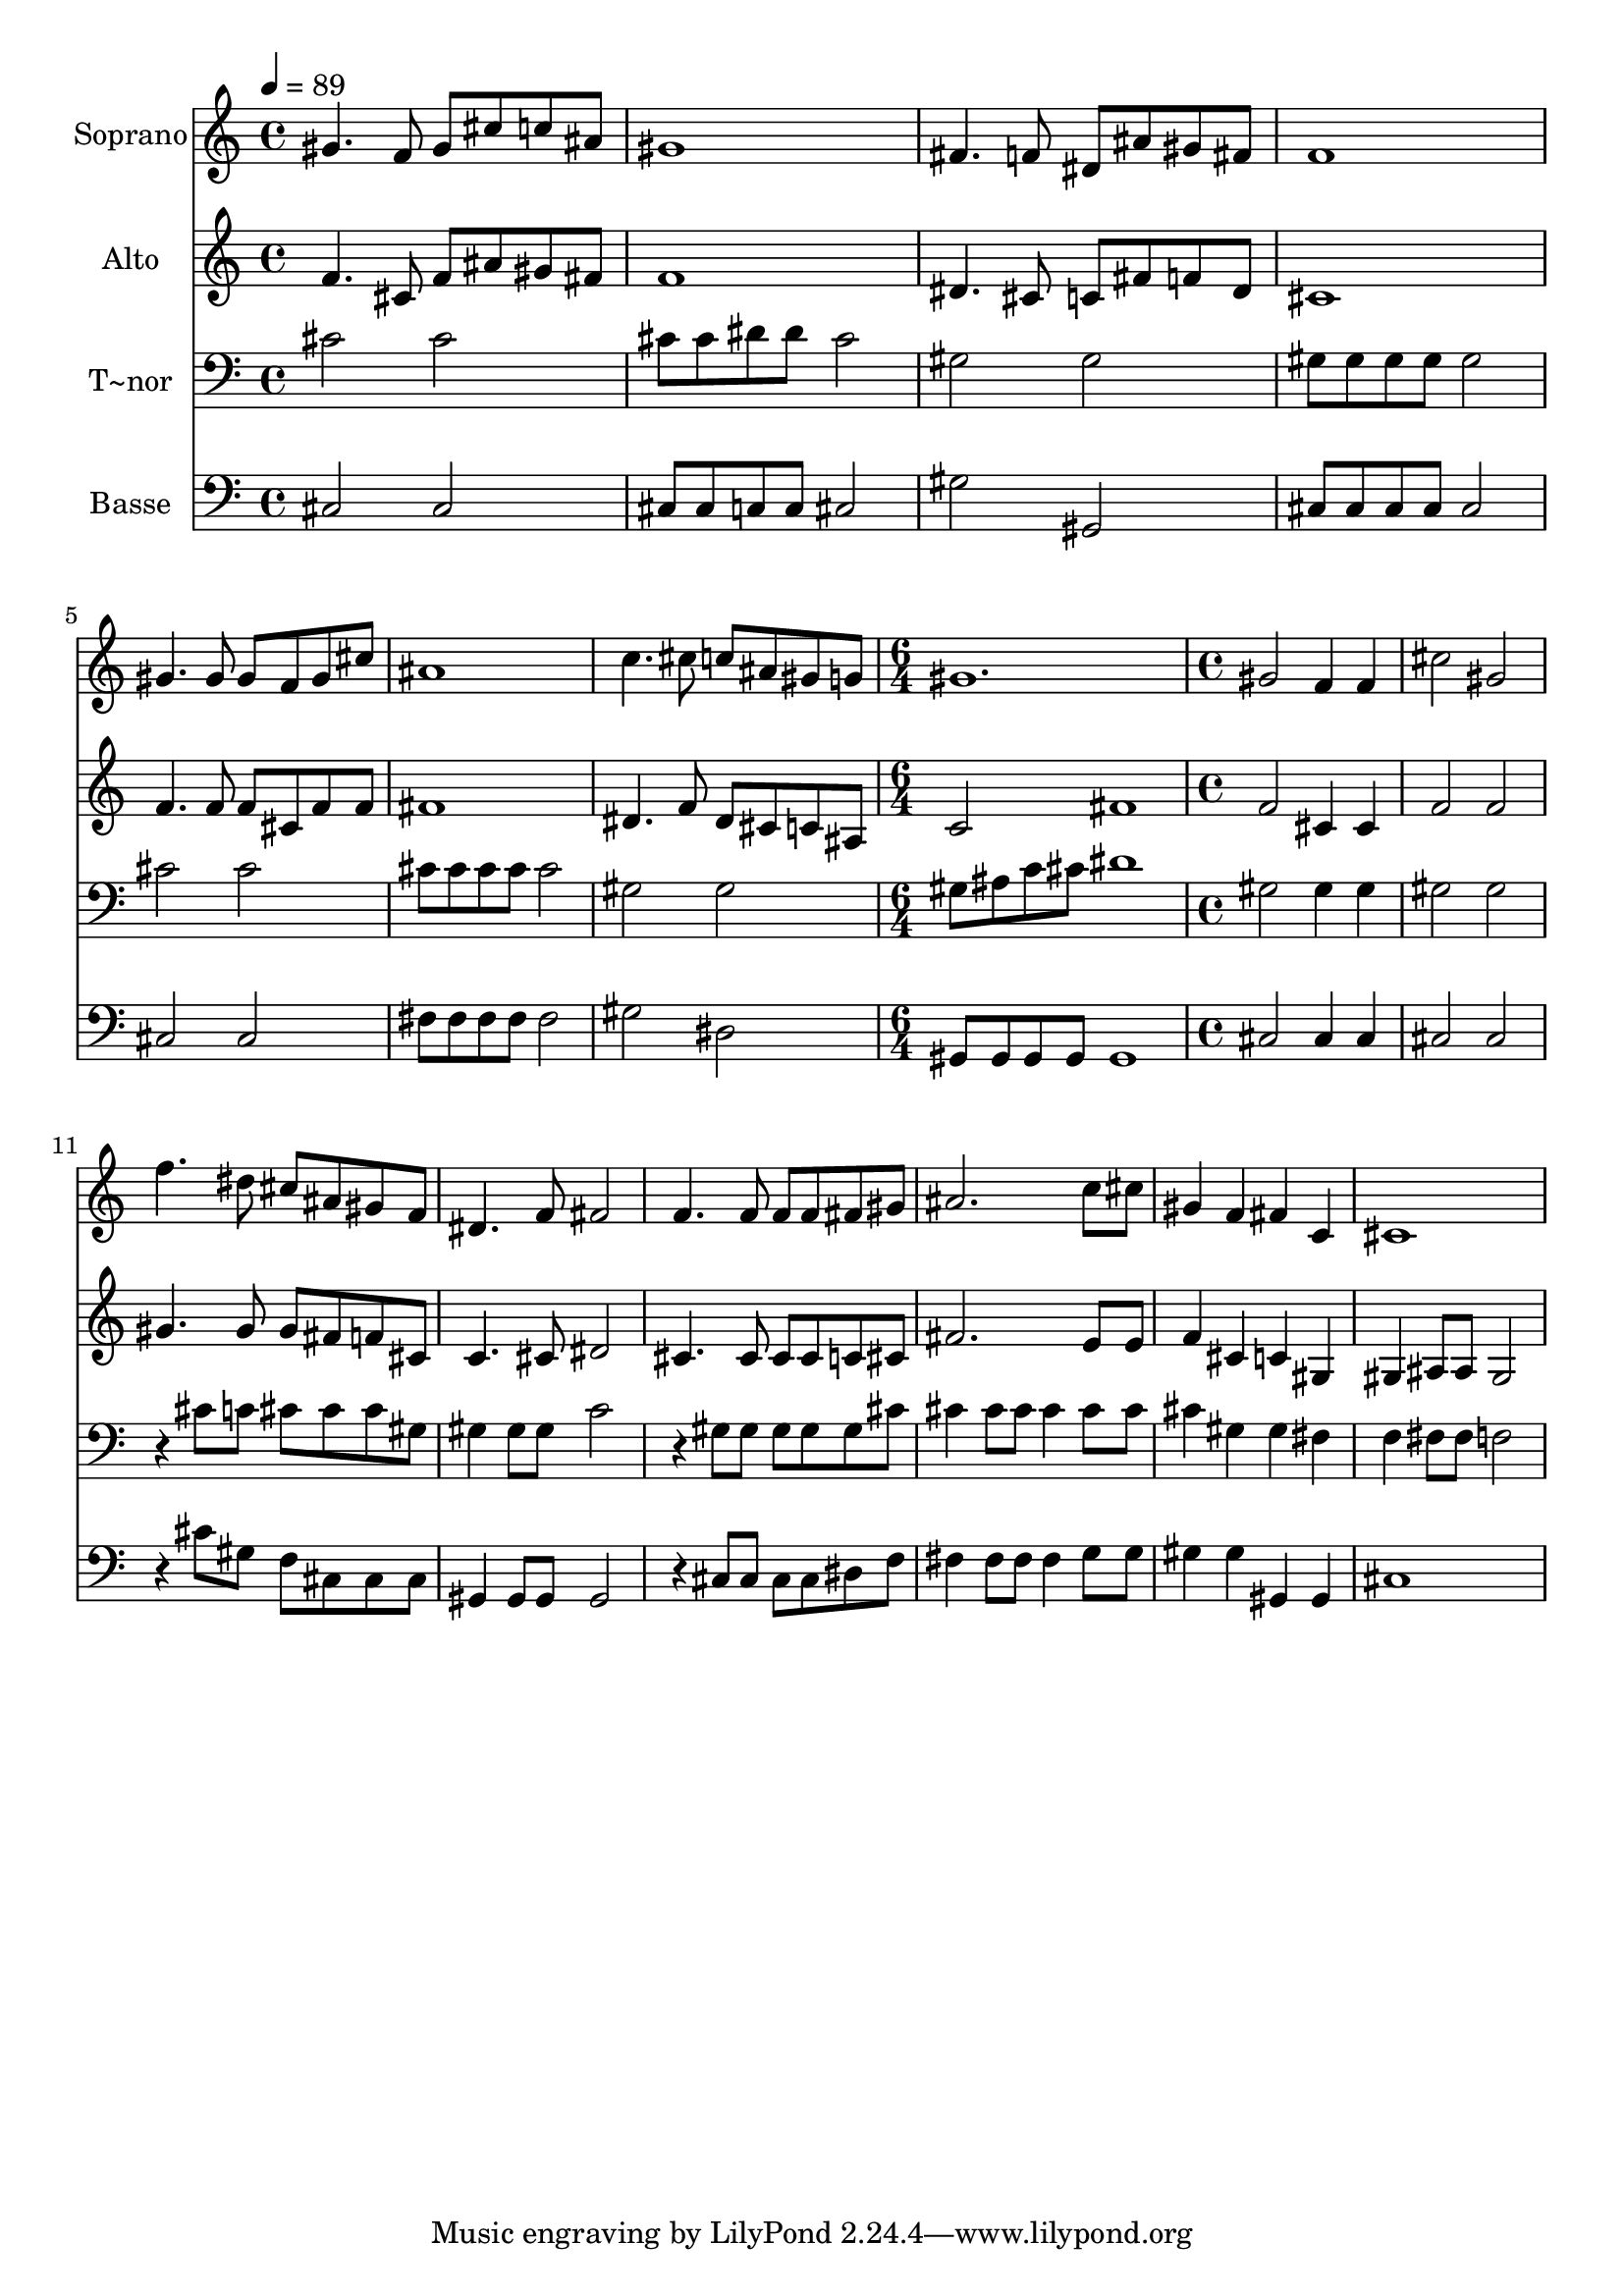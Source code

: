 % Lily was here -- automatically converted by c:/Program Files (x86)/LilyPond/usr/bin/midi2ly.py from output/499.mid
\version "2.14.0"

\layout {
  \context {
    \Voice
    \remove "Note_heads_engraver"
    \consists "Completion_heads_engraver"
    \remove "Rest_engraver"
    \consists "Completion_rest_engraver"
  }
}

trackAchannelA = {
  
  \time 4/4 
  
  \tempo 4 = 89 
  \skip 1*7 
  \time 6/4 
  \skip 1. 
  | % 9
  
  \time 4/4 
  
}

trackA = <<
  \context Voice = voiceA \trackAchannelA
>>


trackBchannelA = {
  
  \set Staff.instrumentName = "Soprano"
  
}

trackBchannelB = \relative c {
  gis''4. f8 gis cis c ais 
  | % 2
  gis1 
  | % 3
  fis4. f8 dis ais' gis fis 
  | % 4
  f1 
  | % 5
  gis4. gis8 gis f gis cis 
  | % 6
  ais1 
  | % 7
  c4. cis8 c ais gis g 
  | % 8
  gis1. gis2 
  | % 10
  f4 f cis'2 
  | % 11
  gis f'4. dis8 
  | % 12
  cis ais gis f dis4. f8 
  | % 13
  fis2 f4. f8 
  | % 14
  f f fis gis ais2. c8 cis gis4 f 
  | % 16
  fis c cis1 
}

trackB = <<
  \context Voice = voiceA \trackBchannelA
  \context Voice = voiceB \trackBchannelB
>>


trackCchannelA = {
  
  \set Staff.instrumentName = "Alto"
  
}

trackCchannelB = \relative c {
  f'4. cis8 f ais gis fis 
  | % 2
  f1 
  | % 3
  dis4. cis8 c fis f dis 
  | % 4
  cis1 
  | % 5
  f4. f8 f cis f f 
  | % 6
  fis1 
  | % 7
  dis4. f8 dis cis c ais 
  | % 8
  c2 fis1 f2 
  | % 10
  cis4 cis f2 
  | % 11
  f gis4. gis8 
  | % 12
  gis fis f cis c4. cis8 
  | % 13
  dis2 cis4. cis8 
  | % 14
  cis cis c cis fis2. e8 e f4 cis 
  | % 16
  c gis gis ais8 ais 
  | % 17
  gis2 
}

trackC = <<
  \context Voice = voiceA \trackCchannelA
  \context Voice = voiceB \trackCchannelB
>>


trackDchannelA = {
  
  \set Staff.instrumentName = "T~nor"
  
}

trackDchannelB = \relative c {
  cis' cis 
  | % 2
  cis8 cis dis dis cis2 
  | % 3
  gis gis 
  | % 4
  gis8 gis gis gis gis2 
  | % 5
  cis cis 
  | % 6
  cis8 cis cis cis cis2 
  | % 7
  gis gis 
  | % 8
  gis8 ais c cis dis1 gis,2 
  | % 10
  gis4 gis gis2 
  | % 11
  gis r4 cis8 c 
  | % 12
  cis cis cis gis gis4 gis8 gis 
  | % 13
  c2 r4 gis8 gis 
  | % 14
  gis gis gis cis cis4 cis8 cis 
  | % 15
  cis4 cis8 cis cis4 gis 
  | % 16
  gis fis f fis8 fis 
  | % 17
  f2 
}

trackD = <<

  \clef bass
  
  \context Voice = voiceA \trackDchannelA
  \context Voice = voiceB \trackDchannelB
>>


trackEchannelA = {
  
  \set Staff.instrumentName = "Basse"
  
}

trackEchannelB = \relative c {
  cis cis 
  | % 2
  cis8 cis c c cis2 
  | % 3
  gis' gis, 
  | % 4
  cis8 cis cis cis cis2 
  | % 5
  cis cis 
  | % 6
  fis8 fis fis fis fis2 
  | % 7
  gis dis 
  | % 8
  gis,8 gis gis gis gis1 cis2 
  | % 10
  cis4 cis cis2 
  | % 11
  cis r4 cis'8 gis 
  | % 12
  f cis cis cis gis4 gis8 gis 
  | % 13
  gis2 r4 cis8 cis 
  | % 14
  cis cis dis f fis4 fis8 fis 
  | % 15
  fis4 g8 g gis4 gis 
  | % 16
  gis, gis cis1 
}

trackE = <<

  \clef bass
  
  \context Voice = voiceA \trackEchannelA
  \context Voice = voiceB \trackEchannelB
>>


\score {
  <<
    \context Staff=trackB \trackA
    \context Staff=trackB \trackB
    \context Staff=trackC \trackA
    \context Staff=trackC \trackC
    \context Staff=trackD \trackA
    \context Staff=trackD \trackD
    \context Staff=trackE \trackA
    \context Staff=trackE \trackE
  >>
  \layout {}
  \midi {}
}
